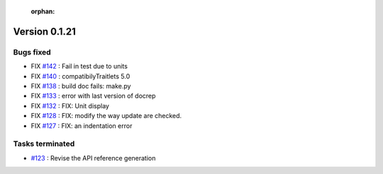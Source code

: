  :orphan:

Version 0.1.21
-----------------------------------

Bugs fixed
~~~~~~~~~~~

* FIX `#142 <https://api.github.com/repos/spectrochempy/spectrochempy/issues/142>`_ : Fail in test due to units
* FIX `#140 <https://api.github.com/repos/spectrochempy/spectrochempy/issues/140>`_ : compatibilyTraitlets 5.0
* FIX `#138 <https://api.github.com/repos/spectrochempy/spectrochempy/issues/138>`_ : build doc fails: make.py
* FIX `#133 <https://api.github.com/repos/spectrochempy/spectrochempy/issues/133>`_ : error with last version of docrep 
* FIX `#132 <https://api.github.com/repos/spectrochempy/spectrochempy/issues/132>`_ : FIX: Unit display
* FIX `#128 <https://api.github.com/repos/spectrochempy/spectrochempy/issues/128>`_ : FIX: modify the way update are checked.
* FIX `#127 <https://api.github.com/repos/spectrochempy/spectrochempy/issues/127>`_ : FIX: an indentation error

Tasks terminated
~~~~~~~~~~~~~~~~~

* `#123 <https://api.github.com/repos/spectrochempy/spectrochempy/issues/123>`_ : Revise  the API reference generation

